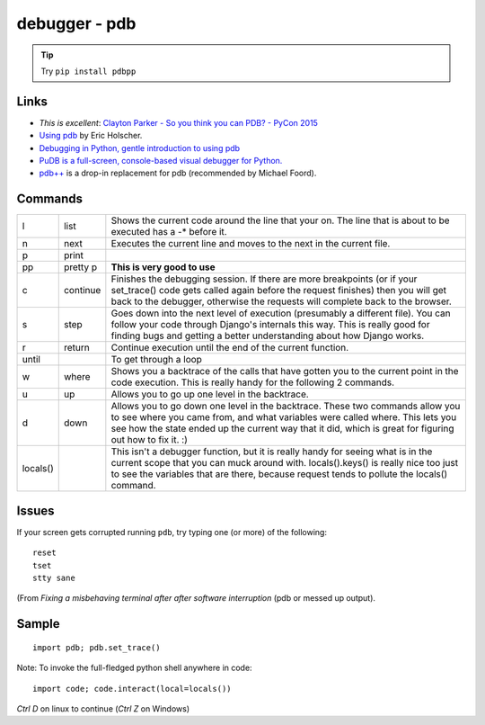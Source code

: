 debugger - pdb
**************

.. tip::  Try ``pip install pdbpp``

Links
=====

- *This is excellent*:
  `Clayton Parker - So you think you can PDB? - PyCon 2015`_
- `Using pdb`_ by Eric Holscher.
- `Debugging in Python, gentle introduction to using pdb`_
- `PuDB is a full-screen, console-based visual debugger for Python.`_
- `pdb++`_ is a drop-in replacement for pdb (recommended by Michael Foord).

Commands
========

======== ========= ========================================================================
l        list      Shows the current code around the line that your on.  The line that is about to be executed has a -* before it.
n        next      Executes the current line and moves to the next in the current file.
p        print
pp       pretty p  **This is very good to use**
c        continue  Finishes the debugging session.  If there are more breakpoints (or if your set_trace() code gets called again before the request finishes) then you will get back to the debugger, otherwise the requests will complete back to the browser.
s        step      Goes down into the next level of execution (presumably a different file). You can follow your code through Django's internals this way. This is really good for finding bugs and getting a better understanding about how Django works.
r        return    Continue execution until the end of the current function.
until              To get through a loop
w        where     Shows you a backtrace of the calls that have gotten you to the current point in the code execution. This is really handy for the following 2 commands.
u        up        Allows you to go up one level in the backtrace.
d        down      Allows you to go down one level in the backtrace. These two commands allow you to see where you came from, and what variables were called where. This lets you see how the state ended up the current way that it did, which is great for figuring out how to fix it. :)
locals()           This isn't a debugger function, but it is really handy for seeing what is in the current scope that you can muck around with. locals().keys() is really nice too just to see the variables that are there, because request tends to pollute the locals() command.
======== ========= ========================================================================

Issues
======

If your screen gets corrupted running ``pdb``, try typing one (or more) of the
following::

  reset
  tset
  stty sane

(From `Fixing a misbehaving terminal after after software interruption` (pdb or
messed up output).

Sample
======

::

  import pdb; pdb.set_trace()

Note: To invoke the full-fledged python shell anywhere in code::

  import code; code.interact(local=locals())

*Ctrl D* on linux to continue (*Ctrl Z* on Windows)


.. _`Debugging in Python, gentle introduction to using pdb`: http://pythonconquerstheuniverse.wordpress.com/2009/09/10/debugging-in-python/
.. _`Fixing a misbehaving terminal after after software interruption`: http://blog.mfabrik.com/2011/03/23/fixing-a-misbehaving-terminal-after-after-software-interruption-pdb-or-messed-up-output/
.. _`pdb++`: http://pypi.python.org/pypi/pdbpp/
.. _`PuDB is a full-screen, console-based visual debugger for Python.`: http://pypi.python.org/pypi/pudb
.. _`Using pdb`: http://ericholscher.com/blog/2008/aug/31/using-pdb-python-debugger-django-debugging-series-/
.. _`Clayton Parker - So you think you can PDB? - PyCon 2015`: https://www.youtube.com/watch?v=P0pIW5tJrRM
